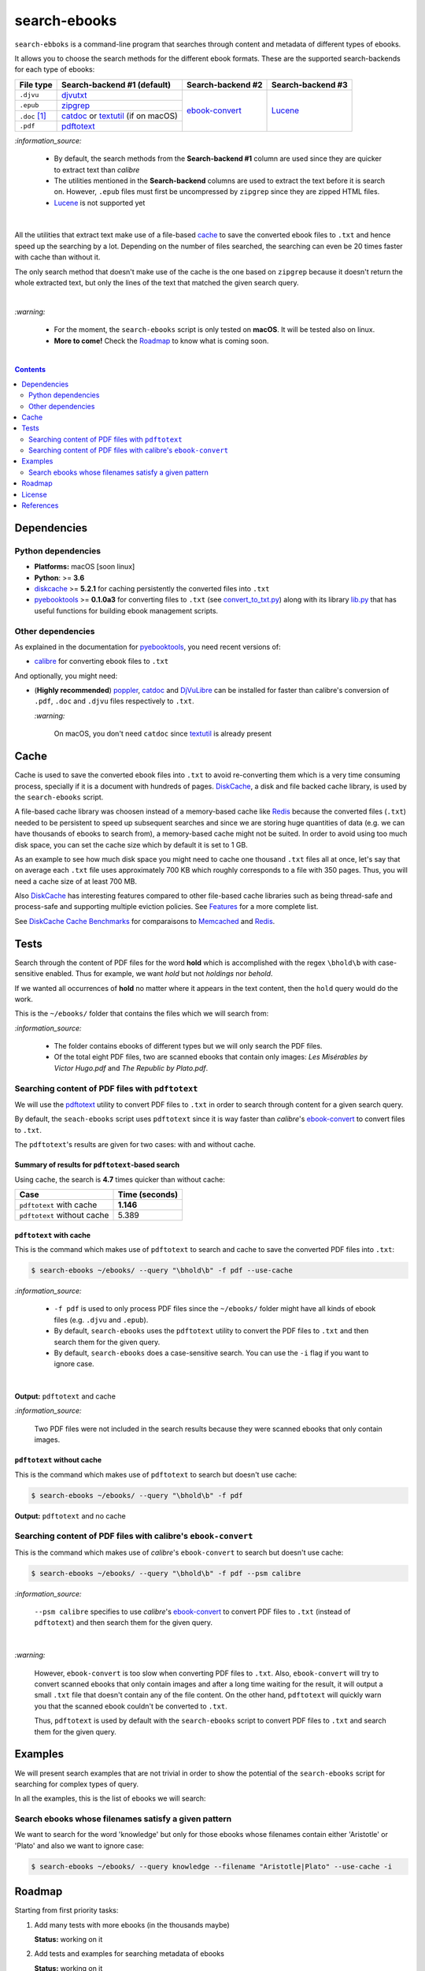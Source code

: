 =============
search-ebooks
=============

.. raw:: html

  <p align="center">
    <br> 🚧 &nbsp;&nbsp;&nbsp;<b>Work-In-Progress</b>
  </p>

``search-ebboks`` is a command-line program that searches through content
and metadata of different types of ebooks.

It allows you to choose the search methods for the different ebook formats.
These are the supported search-backends for each type of ebooks:

+---------------+-----------------------------------------+-------------------+-------------------+
| File type     | Search-backend #1 (default)             | Search-backend #2 | Search-backend #3 |
+===============+=========================================+===================+===================+
| ``.djvu``     | `djvutxt`_                              | `ebook-convert`_  | `Lucene`_         |
+---------------+-----------------------------------------+                   |                   |
| ``.epub``     | `zipgrep`_                              |                   |                   |
+---------------+-----------------------------------------+                   |                   |
| ``.doc`` [1]_ | `catdoc`_ or `textutil`_ (if on macOS)  |                   |                   |
+---------------+-----------------------------------------+                   |                   |
| ``.pdf``      | `pdftotext`_                            |                   |                   |
+---------------+-----------------------------------------+-------------------+-------------------+

`:information_source:`

  * By default, the search methods from the **Search-backend #1** column 
    are used since they are quicker to extract text than *calibre*
  * The utilities mentioned in the **Search-backend** columns are used to 
    extract the text before it is search on. However, ``.epub`` files must
    first be uncompressed by ``zipgrep`` since they are zipped HTML files.
  * `Lucene`_ is not supported yet

|

All the utilities that extract text make use of a file-based `cache`_ to save
the converted ebook files to ``.txt`` and hence speed up the searching by a
lot. Depending on the number of files searched, the searching can even be 20
times faster with cache than without it.

The only search method that doesn't make use of the cache is the one based on
``zipgrep`` because it doesn't return the whole extracted text, but only the 
lines of the text that matched the given search query.

|

`:warning:`

  * For the moment, the ``search-ebooks`` script is only tested on **macOS**.
    It will be tested also on linux.
  * **More to come!** Check the `Roadmap <#roadmap>`_ to know what is coming
    soon.

|

.. contents:: **Contents**
   :depth: 2
   :local:
   :backlinks: top
   
Dependencies
============
Python dependencies
-------------------
* **Platforms:** macOS [soon linux]
* **Python**: >= **3.6**
* `diskcache`_ >= **5.2.1** for caching persistently the converted files into
  ``.txt``
* `pyebooktools`_ >= **0.1.0a3** for converting files to ``.txt`` (see
  `convert_to_txt.py`_) along with its library `lib.py`_ that has useful
  functions for building ebook management scripts.

Other dependencies
-------------------
As explained in the documentation for 
`pyebooktools <https://github.com/raul23/pyebooktools#other-dependencies>`__, 
you need recent versions of:

* `calibre`_ for converting ebook files to ``.txt``
  
And optionally, you might need:

* (**Highly recommended**) `poppler`_, `catdoc`_ and `DjVuLibre`_ 
  can be installed for faster than calibre's conversion of ``.pdf``, ``.doc``
  and ``.djvu`` files respectively to ``.txt``.
  
  `:warning:`
   
    On macOS, you don't need ``catdoc`` since `textutil`_ is already
    present

.. TODO: add these options
.. * `Lucene`_ for a powerful search library
.. * `Tesseract`_ for running OCR on books - version 4 gives better results
   even though it's still in alpha. OCR is disabled by default and another
   engine can be configured if preferred.

Cache
=====
Cache is used to save the converted ebook files into ``.txt`` to avoid
re-converting them which is a very time consuming process, specially if
it is a document with hundreds of pages. `DiskCache`_, a disk and file backed
cache library, is used by the ``search-ebooks`` script.

A file-based cache library was choosen instead of a memory-based 
cache like `Redis`_ because the converted files (``.txt``) needed to be 
persistent to speed up subsequent searches and since we are storing huge
quantities of data (e.g. we can have thousands of ebooks to search from), 
a memory-based cache might not be suited. In order to avoid using too much 
disk space, you can set the cache size which by default it is set to 1 GB.

As an example to see how much disk space you might need to cache one thousand
``.txt`` files all at once, let's say that on average each ``.txt`` file uses
approximately 700 KB which roughly corresponds to a file with 350 pages. 
Thus, you will need a cache size of at least 700 MB.

Also `DiskCache`_ has interesting features compared to other file-based 
cache libraries such as being thread-safe and process-safe and supporting 
multiple eviction policies. See `Features`_ for a more complete list.

See `DiskCache Cache Benchmarks`_ for comparaisons to `Memcached`_ and 
`Redis`_.

Tests
=====
Search through the content of PDF files for the word **hold** which is
accomplished with the regex ``\bhold\b`` with case-sensitive enabled. 
Thus for example, we want *hold* but not *holdings* nor *behold*.

If we wanted all occurrences of **hold** no matter where it appears in the text
content, then the ``hold`` query would do the work.

This is the ``~/ebooks/`` folder that contains the files which we will search
from:

.. image:: https://raw.githubusercontent.com/raul23/images/master/search-ebooks/readme/tests/list_of_ebooks.png
   :target: https://raw.githubusercontent.com/raul23/images/master/search-ebooks/readme/tests/list_of_ebooks.png
   :align: left
   :alt: List of ebooks to search from

`:information_source:`

  * The folder contains ebooks of different types but we will only
    search the PDF files.
  * Of the total eight PDF files, two are scanned ebooks that contain only
    images: *Les Misérables by Victor Hugo.pdf* and *The Republic by Plato.pdf*.

Searching content of PDF files with ``pdftotext``
-------------------------------------------------
We will use the `pdftotext`_ utility to convert PDF files to ``.txt`` in order
to search through content for a given search query.

By default, the ``seach-ebooks`` script uses ``pdftotext`` since it is way
faster than *calibre*\'s `ebook-convert`_ to convert files to ``.txt``.

The ``pdftotext``'s results are given for two cases: with and without cache.

Summary of results for ``pdftotext``-based search
^^^^^^^^^^^^^^^^^^^^^^^^^^^^^^^^^^^^^^^^^^^^^^^^^
Using cache, the search is **4.7** times quicker than without cache:

+-----------------------------+----------------+
|             Case            | Time (seconds) |
+=============================+================+
| ``pdftotext`` with cache    | **1.146**      |
+-----------------------------+----------------+
| ``pdftotext`` without cache | 5.389          |
+-----------------------------+----------------+

``pdftotext`` with cache
^^^^^^^^^^^^^^^^^^^^^^^^
This is the command which makes use of ``pdftotext`` to search and cache to
save the converted PDF files into ``.txt``:

.. code:: bash

   $ search-ebooks ~/ebooks/ --query "\bhold\b" -f pdf --use-cache
   
`:information_source:`

  - ``-f pdf`` is used to only process PDF files since the ``~/ebooks/`` folder
    might have all kinds of ebook files (e.g. ``.djvu`` and ``.epub``).
  - By default, ``search-ebooks`` uses the ``pdftotext`` utility to convert the
    PDF files to ``.txt`` and then search them for the given query.
  - By default, ``search-ebooks`` does a case-sensitive search. You can use the
    ``-i`` flag if you want to ignore case.

|

**Output:** ``pdftotext`` and cache

.. image:: https://raw.githubusercontent.com/raul23/images/master/search-ebooks/readme/tests/pdftotext_with_cache.png
   :target: https://raw.githubusercontent.com/raul23/images/master/search-ebooks/readme/tests/pdftotext_with_cache.png
   :align: left
   :alt: ``pdftotext`` with cache

`:information_source:`

  Two PDF files were not included in the search results because they were
  scanned ebooks that only contain images.

``pdftotext`` without cache
^^^^^^^^^^^^^^^^^^^^^^^^^^^
This is the command which makes use of ``pdftotext`` to search but doesn't use
cache:

.. code:: bash

   $ search-ebooks ~/ebooks/ --query "\bhold\b" -f pdf
   
**Output:** ``pdftotext`` and no cache

.. image:: https://raw.githubusercontent.com/raul23/images/master/search-ebooks/readme/tests/pdftotext_without_cache.png
   :target: https://raw.githubusercontent.com/raul23/images/master/search-ebooks/readme/tests/pdftotext_without_cache.png
   :align: left
   :alt: ``pdftotext`` with cache

Searching content of PDF files with calibre's ``ebook-convert``
---------------------------------------------------------------
This is the command which makes use of *calibre*\'s ``ebook-convert`` to search
but doesn't use cache:

.. code:: bash

   $ search-ebooks ~/ebooks/ --query "\bhold\b" -f pdf --psm calibre
 
`:information_source:`

  ``--psm calibre`` specifies to use *calibre*\'s `ebook-convert`_ to convert
  PDF files to ``.txt`` (instead of ``pdftotext``) and then search them for the
  given query.
 
|

`:warning:`

  However, ``ebook-convert`` is too slow when converting PDF files to
  ``.txt``. Also, ``ebook-convert`` will try to convert scanned ebooks that
  only contain images and after a long time waiting for the result, it will
  output a small ``.txt`` file that doesn't contain any of the file content. On
  the other hand, ``pdftotext`` will quickly warn you that the scanned ebook
  couldn't be converted to ``.txt``.
  
  Thus, ``pdftotext`` is used by default with the ``search-ebooks`` script to
  convert PDF files to ``.txt`` and search them for the given query.

Examples
========
We will present search examples that are not trivial in order to show the
potential of the ``search-ebooks`` script for searching for complex types of 
query.

In all the examples, this is the list of ebooks we will search:

.. image:: https://raw.githubusercontent.com/raul23/images/master/search-ebooks/readme/tests/list_of_ebooks.png
   :target: https://raw.githubusercontent.com/raul23/images/master/search-ebooks/readme/tests/list_of_ebooks.png
   :align: left
   :alt: List of ebooks to search from

Search ebooks whose filenames satisfy a given pattern
-----------------------------------------------------
We want to search for the word 'knowledge' but only for those ebooks whose
filenames contain either 'Aristotle' or 'Plato' and also we want to ignore
case:

.. code:: bash

   $ search-ebooks ~/ebooks/ --query knowledge --filename "Aristotle|Plato" --use-cache -i

Roadmap
=======
Starting from first priority tasks:

1. Add many tests with more ebooks (in the thousands maybe)

   **Status:** working on it

2. Add tests and examples for searching metadata of ebooks
   
   **Status:** working on it
   
3. Add instructions on how to install the ``searchebooks`` package

4. Add support for `Lucene`_ as a search backend since it has
   "powerful indexing and search features, as well as spellchecking, hit
   highlighting and advanced analysis/tokenization capabilities".
   
   `PyLucene`_ will be used to access ``Lucene``\'s text indexing and searching
   capabilities from Python
   
5. Test on linux
6. Create a `docker`_ image for this project
7. Read also metadata from *calibre*\'s ``metadata.opf`` if found
8. Add tests on `Travis CI`_
9. Eventually add documentation on `Read the Docs`_
10. Add support for multiprocessing so you can have multiple ebook files
    being searched in parallel based on the number of cores
11. Implement a GUI, specially to make navigation of search results easier 
    since you can have thousands of matches for a given search query
  
    Though, for the moment not sure which GUI library to choose from 
    (e.g. `Kivy`_, `TkInter`_)

License
=======
This program is licensed under the GNU General Public License v3.0. For more
details see the `LICENSE`_ file in the repository.

References
==========
.. [1] ``txt``, ``html``, ``rtf``, ``rtfd``, ``doc``, ``wordml``, or ``webarchive``. See `<https://ss64.com/osx/textutil.html>`__

.. URLs
.. _calibre: https://calibre-ebook.com/
.. _catdoc: http://www.wagner.pp.ru/~vitus/software/catdoc/
.. _convert_to_txt.py: https://github.com/raul23/pyebooktools/blob/master/pyebooktools/convert_to_txt.py
.. _DiskCache: http://www.grantjenks.com/docs/diskcache/
.. _DiskCache Cache Benchmarks: http://www.grantjenks.com/docs/diskcache/cache-benchmarks.html
.. _DjVuLibre: http://djvu.sourceforge.net/
.. _djvutxt: http://djvu.sourceforge.net/doc/man/djvutxt.html
.. _docker: https://docs.docker.com/
.. _ebook-convert: https://manual.calibre-ebook.com/generated/en/ebook-convert.html
.. _Features: http://www.grantjenks.com/docs/diskcache/index.html#features
.. _Kivy: https://kivy.org/
.. _lib.py: https://github.com/raul23/pyebooktools/blob/master/pyebooktools/lib.py
.. _LICENSE: ./LICENSE
.. _Lucene: https://lucene.apache.org/
.. _Memcached: http://memcached.org/
.. _other related text files: https://ss64.com/osx/textutil.html
.. _pdftotext: https://www.xpdfreader.com/pdftotext-man.html
.. _poppler: https://poppler.freedesktop.org/
.. _pyebooktools: https://github.com/raul23/pyebooktools
.. _PyLucene: https://lucene.apache.org/pylucene/
.. _Read the Docs: https://readthedocs.org/
.. _Redis: https://redis.io/
.. _Tesseract: https://github.com/tesseract-ocr/tesseract
.. _textutil: https://ss64.com/osx/textutil.html
.. _TkInter: https://wiki.python.org/moin/TkInter
.. _Travis CI: https://travis-ci.com/
.. _zipgrep: https://linux.die.net/man/1/zipgrep

.. Local URLs
.. _cache: #cache
